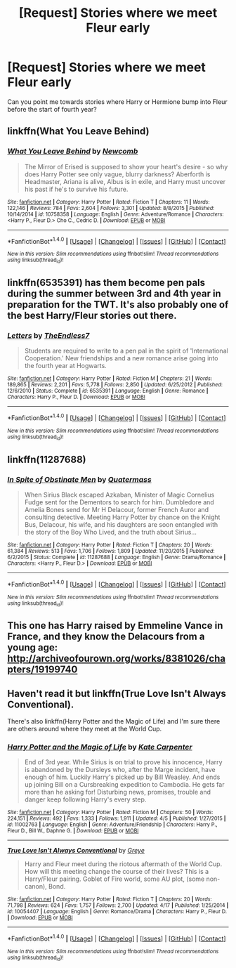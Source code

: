#+TITLE: [Request] Stories where we meet Fleur early

* [Request] Stories where we meet Fleur early
:PROPERTIES:
:Author: Wirenfeldt
:Score: 12
:DateUnix: 1492839309.0
:DateShort: 2017-Apr-22
:FlairText: Request
:END:
Can you point me towards stories where Harry or Hermione bump into Fleur before the start of fourth year?


** linkffn(What You Leave Behind)
:PROPERTIES:
:Author: EpicBeardMan
:Score: 4
:DateUnix: 1492841667.0
:DateShort: 2017-Apr-22
:END:

*** [[http://www.fanfiction.net/s/10758358/1/][*/What You Leave Behind/*]] by [[https://www.fanfiction.net/u/4727972/Newcomb][/Newcomb/]]

#+begin_quote
  The Mirror of Erised is supposed to show your heart's desire - so why does Harry Potter see only vague, blurry darkness? Aberforth is Headmaster, Ariana is alive, Albus is in exile, and Harry must uncover his past if he's to survive his future.
#+end_quote

^{/Site/: [[http://www.fanfiction.net/][fanfiction.net]] *|* /Category/: Harry Potter *|* /Rated/: Fiction T *|* /Chapters/: 11 *|* /Words/: 122,146 *|* /Reviews/: 784 *|* /Favs/: 2,604 *|* /Follows/: 3,301 *|* /Updated/: 8/8/2015 *|* /Published/: 10/14/2014 *|* /id/: 10758358 *|* /Language/: English *|* /Genre/: Adventure/Romance *|* /Characters/: <Harry P., Fleur D.> Cho C., Cedric D. *|* /Download/: [[http://www.ff2ebook.com/old/ffn-bot/index.php?id=10758358&source=ff&filetype=epub][EPUB]] or [[http://www.ff2ebook.com/old/ffn-bot/index.php?id=10758358&source=ff&filetype=mobi][MOBI]]}

--------------

*FanfictionBot*^{1.4.0} *|* [[[https://github.com/tusing/reddit-ffn-bot/wiki/Usage][Usage]]] | [[[https://github.com/tusing/reddit-ffn-bot/wiki/Changelog][Changelog]]] | [[[https://github.com/tusing/reddit-ffn-bot/issues/][Issues]]] | [[[https://github.com/tusing/reddit-ffn-bot/][GitHub]]] | [[[https://www.reddit.com/message/compose?to=tusing][Contact]]]

^{/New in this version: Slim recommendations using/ ffnbot!slim! /Thread recommendations using/ linksub(thread_id)!}
:PROPERTIES:
:Author: FanfictionBot
:Score: 2
:DateUnix: 1492841681.0
:DateShort: 2017-Apr-22
:END:


** linkffn(6535391) has them become pen pals during the summer between 3rd and 4th year in preparation for the TWT. It's also probably one of the best Harry/Fleur stories out there.
:PROPERTIES:
:Author: ghostboy138
:Score: 2
:DateUnix: 1492870671.0
:DateShort: 2017-Apr-22
:END:

*** [[http://www.fanfiction.net/s/6535391/1/][*/Letters/*]] by [[https://www.fanfiction.net/u/2638737/TheEndless7][/TheEndless7/]]

#+begin_quote
  Students are required to write to a pen pal in the spirit of 'International Cooperation.' New friendships and a new romance arise going into the fourth year at Hogwarts.
#+end_quote

^{/Site/: [[http://www.fanfiction.net/][fanfiction.net]] *|* /Category/: Harry Potter *|* /Rated/: Fiction M *|* /Chapters/: 21 *|* /Words/: 189,865 *|* /Reviews/: 2,201 *|* /Favs/: 5,778 *|* /Follows/: 2,850 *|* /Updated/: 6/25/2012 *|* /Published/: 12/6/2010 *|* /Status/: Complete *|* /id/: 6535391 *|* /Language/: English *|* /Genre/: Romance *|* /Characters/: Harry P., Fleur D. *|* /Download/: [[http://www.ff2ebook.com/old/ffn-bot/index.php?id=6535391&source=ff&filetype=epub][EPUB]] or [[http://www.ff2ebook.com/old/ffn-bot/index.php?id=6535391&source=ff&filetype=mobi][MOBI]]}

--------------

*FanfictionBot*^{1.4.0} *|* [[[https://github.com/tusing/reddit-ffn-bot/wiki/Usage][Usage]]] | [[[https://github.com/tusing/reddit-ffn-bot/wiki/Changelog][Changelog]]] | [[[https://github.com/tusing/reddit-ffn-bot/issues/][Issues]]] | [[[https://github.com/tusing/reddit-ffn-bot/][GitHub]]] | [[[https://www.reddit.com/message/compose?to=tusing][Contact]]]

^{/New in this version: Slim recommendations using/ ffnbot!slim! /Thread recommendations using/ linksub(thread_id)!}
:PROPERTIES:
:Author: FanfictionBot
:Score: 2
:DateUnix: 1492870674.0
:DateShort: 2017-Apr-22
:END:


** linkffn(11287688)
:PROPERTIES:
:Author: jimmythebass
:Score: 1
:DateUnix: 1492879584.0
:DateShort: 2017-Apr-22
:END:

*** [[http://www.fanfiction.net/s/11287688/1/][*/In Spite of Obstinate Men/*]] by [[https://www.fanfiction.net/u/6716408/Quatermass][/Quatermass/]]

#+begin_quote
  When Sirius Black escaped Azkaban, Minister of Magic Cornelius Fudge sent for the Dementors to search for him. Dumbledore and Amelia Bones send for Mr H Delacour, former French Auror and consulting detective. Meeting Harry Potter by chance on the Knight Bus, Delacour, his wife, and his daughters are soon entangled with the story of the Boy Who Lived, and the truth about Sirius...
#+end_quote

^{/Site/: [[http://www.fanfiction.net/][fanfiction.net]] *|* /Category/: Harry Potter *|* /Rated/: Fiction T *|* /Chapters/: 20 *|* /Words/: 61,384 *|* /Reviews/: 513 *|* /Favs/: 1,706 *|* /Follows/: 1,809 *|* /Updated/: 11/20/2015 *|* /Published/: 6/2/2015 *|* /Status/: Complete *|* /id/: 11287688 *|* /Language/: English *|* /Genre/: Drama/Romance *|* /Characters/: <Harry P., Fleur D.> *|* /Download/: [[http://www.ff2ebook.com/old/ffn-bot/index.php?id=11287688&source=ff&filetype=epub][EPUB]] or [[http://www.ff2ebook.com/old/ffn-bot/index.php?id=11287688&source=ff&filetype=mobi][MOBI]]}

--------------

*FanfictionBot*^{1.4.0} *|* [[[https://github.com/tusing/reddit-ffn-bot/wiki/Usage][Usage]]] | [[[https://github.com/tusing/reddit-ffn-bot/wiki/Changelog][Changelog]]] | [[[https://github.com/tusing/reddit-ffn-bot/issues/][Issues]]] | [[[https://github.com/tusing/reddit-ffn-bot/][GitHub]]] | [[[https://www.reddit.com/message/compose?to=tusing][Contact]]]

^{/New in this version: Slim recommendations using/ ffnbot!slim! /Thread recommendations using/ linksub(thread_id)!}
:PROPERTIES:
:Author: FanfictionBot
:Score: 1
:DateUnix: 1492879603.0
:DateShort: 2017-Apr-22
:END:


** This one has Harry raised by Emmeline Vance in France, and they know the Delacours from a young age: [[http://archiveofourown.org/works/8381026/chapters/19199740]]
:PROPERTIES:
:Author: corisilvermoon
:Score: 1
:DateUnix: 1492891174.0
:DateShort: 2017-Apr-23
:END:


** Haven't read it but linkffn(True Love Isn't Always Conventional).

There's also linkffn(Harry Potter and the Magic of Life) and I'm sure there are others around where they meet at the World Cup.
:PROPERTIES:
:Author: Ch1pp
:Score: 1
:DateUnix: 1492857004.0
:DateShort: 2017-Apr-22
:END:

*** [[http://www.fanfiction.net/s/11002763/1/][*/Harry Potter and the Magic of Life/*]] by [[https://www.fanfiction.net/u/5046756/Kate-Carpenter][/Kate Carpenter/]]

#+begin_quote
  End of 3rd year. While Sirius is on trial to prove his innocence, Harry is abandoned by the Dursleys who, after the Marge incident, have enough of him. Luckily Harry's picked up by Bill Weasley. And ends up joining Bill on a Cursbreaking expedition to Cambodia. He gets far more than he asking for! Disturbing news, promises, trouble and danger keep following Harry's every step.
#+end_quote

^{/Site/: [[http://www.fanfiction.net/][fanfiction.net]] *|* /Category/: Harry Potter *|* /Rated/: Fiction M *|* /Chapters/: 50 *|* /Words/: 224,151 *|* /Reviews/: 492 *|* /Favs/: 1,333 *|* /Follows/: 1,911 *|* /Updated/: 4/5 *|* /Published/: 1/27/2015 *|* /id/: 11002763 *|* /Language/: English *|* /Genre/: Adventure/Friendship *|* /Characters/: Harry P., Fleur D., Bill W., Daphne G. *|* /Download/: [[http://www.ff2ebook.com/old/ffn-bot/index.php?id=11002763&source=ff&filetype=epub][EPUB]] or [[http://www.ff2ebook.com/old/ffn-bot/index.php?id=11002763&source=ff&filetype=mobi][MOBI]]}

--------------

[[http://www.fanfiction.net/s/10054407/1/][*/True Love Isn't Always Conventional/*]] by [[https://www.fanfiction.net/u/2233151/Greye][/Greye/]]

#+begin_quote
  Harry and Fleur meet during the riotous aftermath of the World Cup. How will this meeting change the course of their lives? This is a Harry/Fleur pairing. Goblet of Fire world, some AU plot, (some non-canon), Bond.
#+end_quote

^{/Site/: [[http://www.fanfiction.net/][fanfiction.net]] *|* /Category/: Harry Potter *|* /Rated/: Fiction T *|* /Chapters/: 20 *|* /Words/: 71,798 *|* /Reviews/: 624 *|* /Favs/: 1,757 *|* /Follows/: 2,700 *|* /Updated/: 4/17 *|* /Published/: 1/25/2014 *|* /id/: 10054407 *|* /Language/: English *|* /Genre/: Romance/Drama *|* /Characters/: Harry P., Fleur D. *|* /Download/: [[http://www.ff2ebook.com/old/ffn-bot/index.php?id=10054407&source=ff&filetype=epub][EPUB]] or [[http://www.ff2ebook.com/old/ffn-bot/index.php?id=10054407&source=ff&filetype=mobi][MOBI]]}

--------------

*FanfictionBot*^{1.4.0} *|* [[[https://github.com/tusing/reddit-ffn-bot/wiki/Usage][Usage]]] | [[[https://github.com/tusing/reddit-ffn-bot/wiki/Changelog][Changelog]]] | [[[https://github.com/tusing/reddit-ffn-bot/issues/][Issues]]] | [[[https://github.com/tusing/reddit-ffn-bot/][GitHub]]] | [[[https://www.reddit.com/message/compose?to=tusing][Contact]]]

^{/New in this version: Slim recommendations using/ ffnbot!slim! /Thread recommendations using/ linksub(thread_id)!}
:PROPERTIES:
:Author: FanfictionBot
:Score: 1
:DateUnix: 1492857046.0
:DateShort: 2017-Apr-22
:END:
